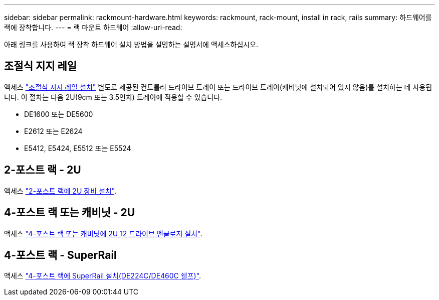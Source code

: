 ---
sidebar: sidebar 
permalink: rackmount-hardware.html 
keywords: rackmount, rack-mount, install in rack, rails 
summary: 하드웨어를 랙에 장착합니다. 
---
= 랙 마운트 하드웨어
:allow-uri-read: 


[role="lead"]
아래 링크를 사용하여 랙 장착 하드웨어 설치 방법을 설명하는 설명서에 액세스하십시오.



== 조절식 지지 레일

액세스 https://mysupport.netapp.com/ecm/ecm_download_file/ECMP1652045["조절식 지지 레일 설치"^] 별도로 제공된 컨트롤러 드라이브 트레이 또는 드라이브 트레이(캐비닛에 설치되어 있지 않음)를 설치하는 데 사용됩니다. 이 절차는 다음 2U(9cm 또는 3.5인치) 트레이에 적용할 수 있습니다.

* DE1600 또는 DE5600
* E2612 또는 E2624
* E5412, E5424, E5512 또는 E5524




== 2-포스트 랙 - 2U

액세스 https://mysupport.netapp.com/ecm/ecm_download_file/ECMM1280302["2-포스트 랙에 2U 장비 설치"^].



== 4-포스트 랙 또는 캐비닛 - 2U

액세스 https://mysupport.netapp.com/ecm/ecm_download_file/ECMLP2484194["4-포스트 랙 또는 캐비닛에 2U 12 드라이브 엔클로저 설치"^].



== 4-포스트 랙 - SuperRail

액세스 https://docs.netapp.com/us-en/ontap-systems/platform-supplemental/superrail-install.html["4-포스트 랙에 SuperRail 설치(DE224C/DE460C 쉘프)"^].
